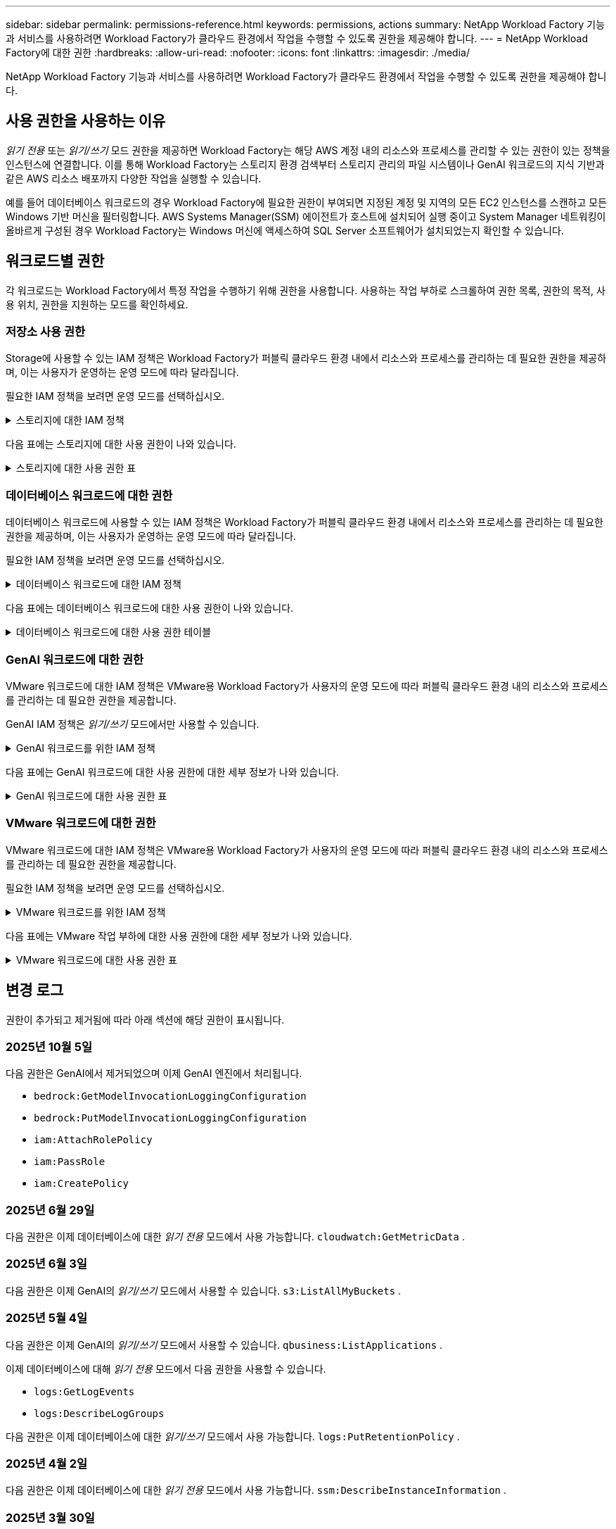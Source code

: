 ---
sidebar: sidebar 
permalink: permissions-reference.html 
keywords: permissions, actions 
summary: NetApp Workload Factory 기능과 서비스를 사용하려면 Workload Factory가 클라우드 환경에서 작업을 수행할 수 있도록 권한을 제공해야 합니다. 
---
= NetApp Workload Factory에 대한 권한
:hardbreaks:
:allow-uri-read: 
:nofooter: 
:icons: font
:linkattrs: 
:imagesdir: ./media/


[role="lead"]
NetApp Workload Factory 기능과 서비스를 사용하려면 Workload Factory가 클라우드 환경에서 작업을 수행할 수 있도록 권한을 제공해야 합니다.



== 사용 권한을 사용하는 이유

_읽기 전용_ 또는 _읽기/쓰기_ 모드 권한을 제공하면 Workload Factory는 해당 AWS 계정 내의 리소스와 프로세스를 관리할 수 있는 권한이 있는 정책을 인스턴스에 연결합니다.  이를 통해 Workload Factory는 스토리지 환경 검색부터 스토리지 관리의 파일 시스템이나 GenAI 워크로드의 지식 기반과 같은 AWS 리소스 배포까지 다양한 작업을 실행할 수 있습니다.

예를 들어 데이터베이스 워크로드의 경우 Workload Factory에 필요한 권한이 부여되면 지정된 계정 및 지역의 모든 EC2 인스턴스를 스캔하고 모든 Windows 기반 머신을 필터링합니다.  AWS Systems Manager(SSM) 에이전트가 호스트에 설치되어 실행 중이고 System Manager 네트워킹이 올바르게 구성된 경우 Workload Factory는 Windows 머신에 액세스하여 SQL Server 소프트웨어가 설치되었는지 확인할 수 있습니다.



== 워크로드별 권한

각 워크로드는 Workload Factory에서 특정 작업을 수행하기 위해 권한을 사용합니다.  사용하는 작업 부하로 스크롤하여 권한 목록, 권한의 목적, 사용 위치, 권한을 지원하는 모드를 확인하세요.



=== 저장소 사용 권한

Storage에 사용할 수 있는 IAM 정책은 Workload Factory가 퍼블릭 클라우드 환경 내에서 리소스와 프로세스를 관리하는 데 필요한 권한을 제공하며, 이는 사용자가 운영하는 운영 모드에 따라 달라집니다.

필요한 IAM 정책을 보려면 운영 모드를 선택하십시오.

.스토리지에 대한 IAM 정책
[%collapsible]
====
[role="tabbed-block"]
=====
.읽기 전용 모드입니다
--
[source, json]
----
{
  "Version": "2012-10-17",
  "Statement": [
    {
      "Effect": "Allow",
      "Action": [
        "fsx:Describe*",
        "fsx:ListTagsForResource",
        "ec2:Describe*",
        "kms:Describe*",
        "elasticfilesystem:Describe*",
        "kms:List*",
        "cloudwatch:GetMetricData",
        "cloudwatch:GetMetricStatistics"
      ],
      "Resource": "*"
    },
    {
      "Effect": "Allow",
      "Action": [
        "iam:SimulatePrincipalPolicy"
      ],
      "Resource": "*"
    }
  ]
}
----
--
.읽기/쓰기 모드입니다
--
[source, json]
----
{
  "Version": "2012-10-17",
  "Statement": [
    {
      "Effect": "Allow",
      "Action": [
        "fsx:*",
        "ec2:Describe*",
        "ec2:CreateTags",
        "ec2:CreateSecurityGroup",
        "iam:CreateServiceLinkedRole",
        "kms:Describe*",
        "elasticfilesystem:Describe*",
        "kms:List*",
        "kms:CreateGrant",
        "cloudwatch:PutMetricData",
        "cloudwatch:GetMetricData",
        "iam:SimulatePrincipalPolicy",
        "cloudwatch:GetMetricStatistics"
      ],
      "Resource": "*"
    },
    {
      "Effect": "Allow",
      "Action": [
        "ec2:AuthorizeSecurityGroupEgress",
        "ec2:AuthorizeSecurityGroupIngress",
        "ec2:RevokeSecurityGroupEgress",
        "ec2:RevokeSecurityGroupIngress",
        "ec2:DeleteSecurityGroup"
      ],
      "Resource": "*",
      "Condition": {
        "StringLike": {
          "ec2:ResourceTag/AppCreator": "NetappFSxWF"
        }
      }
    }
  ]
}
----
--
=====
====
다음 표에는 스토리지에 대한 사용 권한이 나와 있습니다.

.스토리지에 대한 사용 권한 표
[%collapsible]
====
[cols="2, 2, 1, 1"]
|===
| 목적 | 조치 | 사용된 위치 | 모드를 선택합니다 


| FSx for ONTAP 파일 시스템을 생성합니다 | FSx:CreateFileSystem* | 구축 | 읽기/쓰기 


| FSx for ONTAP 파일 시스템에 대한 보안 그룹을 생성합니다 | EC2:CreateSecurityGroup입니다 | 구축 | 읽기/쓰기 


| FSx for ONTAP 파일 시스템의 보안 그룹에 태그를 추가합니다 | EC2: CreateTags(태그 생성) | 구축 | 읽기/쓰기 


.2+| FSx for ONTAP 파일 시스템에 대한 보안 그룹 송신 및 수신 권한을 부여합니다 | EC2: AuthorizeSecurityGroupEgress 를 참조하십시오 | 구축 | 읽기/쓰기 


| EC2: AuthorizeSecurityGroupIngress 를 참조하십시오 | 구축 | 읽기/쓰기 


| 허가된 역할은 FSx for ONTAP과 다른 AWS 서비스 간에 통신을 제공합니다 | IAM: CreateServiceLinkedRole | 구축 | 읽기/쓰기 


.7+| FSx for ONTAP 파일 시스템 배포 양식을 작성하는 방법에 대해 자세히 알아보십시오 | EC2: 설명  a| 
* 구축
* 비용 절감 효과를

 a| 
* 읽기 전용
* 읽기/쓰기




| EC2: DescribeSubnet  a| 
* 구축
* 비용 절감 효과를

 a| 
* 읽기 전용
* 읽기/쓰기




| EC2: 설명  a| 
* 구축
* 비용 절감 효과를

 a| 
* 읽기 전용
* 읽기/쓰기




| EC2: DescribeSecurityGroups  a| 
* 구축
* 비용 절감 효과를

 a| 
* 읽기 전용
* 읽기/쓰기




| EC2: 설명표  a| 
* 구축
* 비용 절감 효과를

 a| 
* 읽기 전용
* 읽기/쓰기




| EC2: DescribeNetworkInterfaces를 참조하십시오  a| 
* 구축
* 비용 절감 효과를

 a| 
* 읽기 전용
* 읽기/쓰기




| EC2: VolumeStatus를 설명합니다  a| 
* 구축
* 비용 절감 효과를

 a| 
* 읽기 전용
* 읽기/쓰기




.3+| KMS 키 세부 정보를 얻고 FSx for ONTAP 암호화를 사용합니다 | KMS: CreateGrant | 구축 | 읽기/쓰기 


| KMS: 설명 * | 구축  a| 
* 읽기 전용
* 읽기/쓰기




| KMS: 목록 * | 구축  a| 
* 읽기 전용
* 읽기/쓰기




| EC2 인스턴스의 볼륨 세부 정보를 가져옵니다 | EC2: 설명 볼륨을 참조하십시오  a| 
* 인벤토리
* 비용 절감 효과를

 a| 
* 읽기 전용
* 읽기/쓰기




| EC2 인스턴스에 대한 세부 정보를 가져옵니다 | EC2: DescribeInstances(지시 인스턴스) | 비용 절감 효과를  a| 
* 읽기 전용
* 읽기/쓰기




| 비용 절감 계산기에 Elastic File System에 대해 설명하십시오 | Elasticfilesystem: 설명* | 비용 절감 효과를 | 읽기 전용 


| FSx for ONTAP 리소스의 태그를 나열합니다 | FSX:ListTagsForResource.를 참조하십시오 | 인벤토리  a| 
* 읽기 전용
* 읽기/쓰기




.2+| FSx for ONTAP 파일 시스템에 대한 보안 그룹 송신 및 수신을 관리합니다 | EC2: RevokeSecurityGroupIngress 를 참조하십시오 | 관리 운영 | 읽기/쓰기 


| EC2: DeleteSecurityGroup | 관리 운영 | 읽기/쓰기 


.16+| FSx for ONTAP 파일 시스템 리소스를 생성, 확인, 관리합니다 | FSx:CreateVolume * | 관리 운영 | 읽기/쓰기 


| FSX:TagResource * | 관리 운영 | 읽기/쓰기 


| FSx:CreateStorageVirtualMachine * | 관리 운영 | 읽기/쓰기 


| FSX:DeleteFileSystem * 을 참조하십시오 | 관리 운영 | 읽기/쓰기 


| FSx:DeleteStorageVirtualMachine * | 관리 운영 | 읽기/쓰기 


| FSx:파일 시스템 설명 * | 인벤토리  a| 
* 읽기 전용
* 읽기/쓰기




| FSX:DescripbeStorageVirtualMachines * | 인벤토리  a| 
* 읽기 전용
* 읽기/쓰기




| FSX:UpdateFileSystem* | 관리 운영 | 읽기/쓰기 


| FSX:UpdateStorageVirtualMachine* | 관리 운영 | 읽기/쓰기 


| FSx:볼륨 설명 * | 인벤토리  a| 
* 읽기 전용
* 읽기/쓰기




| FSX:UpdateVolume * | 관리 운영 | 읽기/쓰기 


| FSx:DeleteVolume * 을 참조하십시오 | 관리 운영 | 읽기/쓰기 


| FSX:UntagResource * | 관리 운영 | 읽기/쓰기 


| FSX:백업 설명 * | 관리 운영  a| 
* 읽기 전용
* 읽기/쓰기




| FSx:CreateBackup * | 관리 운영 | 읽기/쓰기 


| FSX:CreateVolumeFromBackup* | 관리 운영 | 읽기/쓰기 


| CloudWatch 메트릭 보고 | CloudWatch: PutMetricData를 참조하십시오 | 관리 운영 | 읽기/쓰기 


.2+| 파일 시스템 및 볼륨 메트릭을 가져옵니다 | CloudWatch: GetMetricData | 관리 운영  a| 
* 읽기 전용
* 읽기/쓰기




| CloudWatch: GetMetricStatistics | 관리 운영  a| 
* 읽기 전용
* 읽기/쓰기


|===
====


=== 데이터베이스 워크로드에 대한 권한

데이터베이스 워크로드에 사용할 수 있는 IAM 정책은 Workload Factory가 퍼블릭 클라우드 환경 내에서 리소스와 프로세스를 관리하는 데 필요한 권한을 제공하며, 이는 사용자가 운영하는 운영 모드에 따라 달라집니다.

필요한 IAM 정책을 보려면 운영 모드를 선택하십시오.

.데이터베이스 워크로드에 대한 IAM 정책
[%collapsible]
====
[role="tabbed-block"]
=====
.읽기 전용 모드입니다
--
[source, json]
----
{
  "Version": "2012-10-17",
  "Statement": [
    {
      "Sid": "CommonGroup",
      "Effect": "Allow",
      "Action": [
        "cloudwatch:GetMetricStatistics",
        "cloudwatch:GetMetricData",
        "sns:ListTopics",
        "ec2:DescribeInstances",
        "ec2:DescribeVpcs",
        "ec2:DescribeSubnets",
        "ec2:DescribeSecurityGroups",
        "ec2:DescribeImages",
        "ec2:DescribeRegions",
        "ec2:DescribeRouteTables",
        "ec2:DescribeKeyPairs",
        "ec2:DescribeNetworkInterfaces",
        "ec2:DescribeInstanceTypes",
        "ec2:DescribeVpcEndpoints",
        "ec2:DescribeInstanceTypeOfferings",
        "ec2:DescribeSnapshots",
        "ec2:DescribeVolumes",
        "ec2:DescribeAddresses",
        "kms:ListAliases",
        "kms:ListKeys",
        "kms:DescribeKey",
        "cloudformation:ListStacks",
        "cloudformation:DescribeAccountLimits",
        "ds:DescribeDirectories",
        "fsx:DescribeVolumes",
        "fsx:DescribeBackups",
        "fsx:DescribeStorageVirtualMachines",
        "fsx:DescribeFileSystems",
        "servicequotas:ListServiceQuotas",
        "ssm:GetParametersByPath",
        "ssm:GetCommandInvocation",
        "ssm:SendCommand",
        "ssm:GetConnectionStatus",
        "ssm:DescribePatchBaselines",
        "ssm:DescribeInstancePatchStates",
        "ssm:ListCommands",
        "ssm:DescribeInstanceInformation",
        "fsx:ListTagsForResource"
        "logs:DescribeLogGroups"
      ],
      "Resource": [
        "*"
      ]
    },
    {
      "Sid": "SSMParameterStore",
      "Effect": "Allow",
      "Action": [
        "ssm:GetParameter",
        "ssm:GetParameters",
        "ssm:PutParameter",
        "ssm:DeleteParameters"
      ],
      "Resource": "arn:aws:ssm:*:*:parameter/netapp/wlmdb/*"
    },
    {
      "Sid": "SSMResponseCloudWatch",
      "Effect": "Allow",
      "Action": [
        "logs:GetLogEvents",
        "logs:PutRetentionPolicy"
      ],
      "Resource": "arn:aws:logs:*:*:log-group:netapp/wlmdb/*"
    },
    {
      "Effect": "Allow",
      "Action": [
        "iam:SimulatePrincipalPolicy"
      ],
      "Resource": "*"
    }
  ]
}
----
--
.읽기/쓰기 모드입니다
--
[source, json]
----
{
  "Version": "2012-10-17",
  "Statement": [
    {
      "Sid": "EC2TagGroup",
      "Effect": "Allow",
      "Action": [
        "ec2:AllocateAddress",
        "ec2:AllocateHosts",
        "ec2:AssignPrivateIpAddresses",
        "ec2:AssociateAddress",
        "ec2:AssociateRouteTable",
        "ec2:AssociateSubnetCidrBlock",
        "ec2:AssociateVpcCidrBlock",
        "ec2:AttachInternetGateway",
        "ec2:AttachNetworkInterface",
        "ec2:AttachVolume",
        "ec2:AuthorizeSecurityGroupEgress",
        "ec2:AuthorizeSecurityGroupIngress",
        "ec2:CreateVolume",
        "ec2:DeleteNetworkInterface",
        "ec2:DeleteSecurityGroup",
        "ec2:DeleteTags",
        "ec2:DeleteVolume",
        "ec2:DetachNetworkInterface",
        "ec2:DetachVolume",
        "ec2:DisassociateAddress",
        "ec2:DisassociateIamInstanceProfile",
        "ec2:DisassociateRouteTable",
        "ec2:DisassociateSubnetCidrBlock",
        "ec2:DisassociateVpcCidrBlock",
        "ec2:ModifyInstanceAttribute",
        "ec2:ModifyInstancePlacement",
        "ec2:ModifyNetworkInterfaceAttribute",
        "ec2:ModifySubnetAttribute",
        "ec2:ModifyVolume",
        "ec2:ModifyVolumeAttribute",
        "ec2:ReleaseAddress",
        "ec2:ReplaceRoute",
        "ec2:ReplaceRouteTableAssociation",
        "ec2:RevokeSecurityGroupEgress",
        "ec2:RevokeSecurityGroupIngress",
        "ec2:StartInstances",
        "ec2:StopInstances"
      ],
      "Resource": "*",
      "Condition": {
        "StringLike": {
          "ec2:ResourceTag/aws:cloudformation:stack-name": "WLMDB*"
        }
      }
    },
    {
      "Sid": "FSxNGroup",
      "Effect": "Allow",
      "Action": [
        "fsx:TagResource"
      ],
      "Resource": "*",
      "Condition": {
        "StringLike": {
          "aws:ResourceTag/aws:cloudformation:stack-name": "WLMDB*"
        }
      }
    },
    {
      "Sid": "CommonGroup",
      "Effect": "Allow",
      "Action": [
        "cloudformation:CreateStack",
        "cloudformation:DescribeStackEvents",
        "cloudformation:DescribeStacks",
        "cloudformation:ListStacks",
        "cloudformation:ValidateTemplate",
        "cloudformation:DescribeAccountLimits",
        "cloudwatch:GetMetricStatistics",
        "cloudwatch:GetMetricData",
        "ds:DescribeDirectories",
        "ec2:CreateLaunchTemplate",
        "ec2:CreateLaunchTemplateVersion",
        "ec2:CreateNetworkInterface",
        "ec2:CreateSecurityGroup",
        "ec2:CreateTags",
        "ec2:CreateVpcEndpoint",
        "ec2:DescribeInstances",
        "ec2:DescribeVolumes",
        "ec2:DescribeSecurityGroups",
        "ec2:DescribeImages",
        "ec2:DescribeKeyPairs",
        "ec2:DescribeVpcs",
        "ec2:DescribeSubnets",
        "ec2:DescribeTags",
        "ec2:DescribeAddresses",
        "ec2:DescribeNetworkInterfaces",
        "ec2:DescribeRegions",
        "ec2:DescribeRouteTables",
        "ec2:DescribeInstanceTypes",
        "ec2:DescribeVpcEndpoints",
        "ec2:DescribeInstanceTypeOfferings",
        "ec2:DescribeSnapshots",
        "ec2:DescribeLaunchTemplates",
        "ec2:RunInstances",
        "ec2:ModifyVpcAttribute",
        "fsx:CreateFileSystem",
        "fsx:UpdateFileSystem",
        "fsx:CreateStorageVirtualMachine",
        "fsx:CreateVolume",
        "fsx:UpdateVolume",
        "fsx:DescribeFileSystems",
        "fsx:DescribeStorageVirtualMachines",
        "fsx:DescribeVolumes",
        "fsx:DescribeFileSystemAliases",
        "fsx:DescribeBackups",
        "fsx:ListTagsForResource",
        "kms:CreateGrant",
        "kms:DescribeKey",
        "kms:DescribeCustomKeyStores",
        "kms:ListAliases",
        "kms:ListKeys",
        "kms:GenerateDataKey",
        "kms:Decrypt",
        "logs:CreateLogGroup",
        "logs:CreateLogStream",
        "logs:DescribeLogGroups",
        "logs:DescribeLogStreams",
        "logs:GetLogEvents",
        "logs:GetLogGroupFields",
        "logs:GetLogRecord",
        "logs:ListLogDeliveries",
        "logs:PutLogEvents",
        "logs:TagResource",
        "logs:PutRetentionPolicy",
        "servicequotas:ListServiceQuotas",
        "sns:ListTopics",
        "sns:Publish",
        "ssm:DescribeInstanceInformation",
        "ssm:DescribeInstancePatchStates",
        "ssm:DescribePatchBaselines",
        "ssm:GetParametersByPath",
        "ssm:GetCommandInvocation",
        "ssm:GetConnectionStatus",
        "ssm:ListCommands",
        "ssm:PutComplianceItems",
        "ssm:PutConfigurePackageResult",
        "ssm:PutInventory",
        "ssm:SendCommand",
        "ssm:UpdateAssociationStatus",
        "ssm:UpdateInstanceAssociationStatus",
        "ssm:UpdateInstanceInformation",
        "ssmmessages:CreateControlChannel",
        "ssmmessages:CreateDataChannel",
        "ssmmessages:OpenControlChannel",
        "ssmmessages:OpenDataChannel",
        "compute-optimizer:GetEnrollmentStatus",
        "compute-optimizer:PutRecommendationPreferences",
        "compute-optimizer:GetEffectiveRecommendationPreferences",
        "compute-optimizer:GetEC2InstanceRecommendations",
        "autoscaling:DescribeAutoScalingGroups",
        "autoscaling:DescribeAutoScalingInstances",
        "bedrock:GetFoundationModelAvailability",
        "bedrock:ListInferenceProfiles",
        "iam:GetPolicy",
        "iam:GetPolicyVersion",
        "iam:GetRole",
        "iam:GetRolePolicy",
        "iam:GetUser"
      ],
      "Resource": "*"
    },
    {
      "Sid": "ArnGroup",
      "Effect": "Allow",
      "Action": [
        "cloudformation:SignalResource"
      ],
      "Resource": [
        "arn:aws:cloudformation:*:*:stack/WLMDB*",
        "arn:aws:logs:*:*:log-group:WLMDB*"
      ]
    },
    {
      "Sid": "IAMGroup1",
      "Effect": "Allow",
      "Action": [
        "iam:AddRoleToInstanceProfile",
        "iam:CreateInstanceProfile",
        "iam:DeleteInstanceProfile",
        "iam:PutRolePolicy",
        "iam:RemoveRoleFromInstanceProfile"
      ],
      "Resource": [
        "arn:aws:iam::*:instance-profile/*",
        "arn:aws:iam::*:role/WLMDB*"
      ]
    },
    {
      "Sid": "IAMGroup2",
      "Effect": "Allow",
      "Action": "iam:CreateServiceLinkedRole",
      "Resource": [
        "arn:aws:iam::*:instance-profile/*",
        "arn:aws:iam::*:role/WLMDB*"
      ],
      "Condition": {
        "StringLike": {
          "iam:AWSServiceName": "ec2.amazonaws.com"
        }
      }
    },
    {
      "Sid": "IAMGroup3",
      "Effect": "Allow",
      "Action": "iam:PassRole",
      "Resource": [
        "arn:aws:iam::*:instance-profile/*",
        "arn:aws:iam::*:role/WLMDB*"
      ],
      "Condition": {
        "StringEquals": {
          "iam:PassedToService": "ec2.amazonaws.com"
        }
      }
    },
    {
      "Sid": "IAMGroup4",
      "Effect": "Allow",
      "Action": "iam:CreateRole",
      "Resource": "arn:aws:iam::*:role/WLMDB*"
    },
    {
      "Sid": "SSMParameterStore",
      "Effect": "Allow",
      "Action": [
        "ssm:GetParameter",
        "ssm:GetParameters",
        "ssm:PutParameter",
        "ssm:DeleteParameters"
      ],
      "Resource": "arn:aws:ssm:*:*:parameter/netapp/wlmdb/*"
    },
    {
      "Effect": "Allow",
      "Action": [
        "iam:SimulatePrincipalPolicy"
      ],
      "Resource": "*"
    }
  ]
}
----
--
=====
====
다음 표에는 데이터베이스 워크로드에 대한 사용 권한이 나와 있습니다.

.데이터베이스 워크로드에 대한 사용 권한 테이블
[%collapsible]
====
[cols="2, 2, 1, 1"]
|===
| 목적 | 조치 | 사용된 위치 | 모드를 선택합니다 


| FSx for ONTAP, EBS 및 FSx for Windows File Server에 대한 메트릭 통계를 얻고 컴퓨팅 최적화 권장 사항을 확인하세요. | CloudWatch: GetMetricStatistics  a| 
* 인벤토리
* 비용 절감 효과를

 a| 
* 읽기 전용
* 읽기/쓰기




| 등록된 SQL 노드에서 Amazon CloudWatch에 저장된 성능 지표를 수집합니다. 데이터는 등록된 SQL 인스턴스의 인스턴스 관리 화면에서 성능 추세 차트로 생성됩니다. | CloudWatch: GetMetricData | 인벤토리 | 읽기 전용 


| 이벤트의 트리거를 나열하고 설정합니다 | SNS: ListTopics 를 참조하십시오 | 구축  a| 
* 읽기 전용
* 읽기/쓰기




.4+| EC2 인스턴스에 대한 세부 정보를 가져옵니다 | EC2: DescribeInstances(지시 인스턴스)  a| 
* 인벤토리
* 비용 절감 효과를

 a| 
* 읽기 전용
* 읽기/쓰기




| EC2: 설명 | 구축  a| 
* 읽기 전용
* 읽기/쓰기




| EC2: DescribeNetworkInterfaces를 참조하십시오 | 구축  a| 
* 읽기 전용
* 읽기/쓰기




| EC2:DescripbeInstanceTypes를 참조하십시오  a| 
* 구축
* 비용 절감 효과를

 a| 
* 읽기 전용
* 읽기/쓰기




.6+| FSx for ONTAP 배포 양식을 작성하는 방법에 대해 자세히 알아보십시오 | EC2: 설명  a| 
* 구축
* 인벤토리

 a| 
* 읽기 전용
* 읽기/쓰기




| EC2: DescribeSubnet  a| 
* 구축
* 인벤토리

 a| 
* 읽기 전용
* 읽기/쓰기




| EC2: DescribeSecurityGroups | 구축  a| 
* 읽기 전용
* 읽기/쓰기




| EC2: DescribeImages(설명 영상) | 구축  a| 
* 읽기 전용
* 읽기/쓰기




| EC2: 설명 | 구축  a| 
* 읽기 전용
* 읽기/쓰기




| EC2: 설명표  a| 
* 구축
* 인벤토리

 a| 
* 읽기 전용
* 읽기/쓰기




| 기존 VPC 엔드포인트를 가져와 구축 전에 새 엔드포인트를 생성해야 하는지 여부를 결정합니다 | EC2: DescribeVpcEndpoints  a| 
* 구축
* 인벤토리

 a| 
* 읽기 전용
* 읽기/쓰기




| EC2 인스턴스의 공용 네트워크 연결과 상관없이 필요한 서비스에 VPC 엔드포인트가 없으면 생성합니다 | EC2: CreateVpcEndpoint입니다 | 구축 | 읽기/쓰기 


| 유효성 검사 노드(t2.micro/t3.micro)에 대해 지역에서 사용할 수 있는 인스턴스 유형 가져오기 | EC2: InstanceTypeOfferings를 설명합니다 | 구축  a| 
* 읽기 전용
* 읽기/쓰기




| 가격 책정 및 절감 효과를 위해 연결된 각 EBS 볼륨의 스냅샷 세부 정보를 확인합니다 | EC2: 설명 | 비용 절감 효과를  a| 
* 읽기 전용
* 읽기/쓰기




| 가격 책정 및 절감 예상 비용을 위해 연결된 각 EBS 볼륨의 세부 정보를 봅니다 | EC2: 설명 볼륨을 참조하십시오  a| 
* 인벤토리
* 비용 절감 효과를

 a| 
* 읽기 전용
* 읽기/쓰기




.3+| FSx for ONTAP 파일 시스템 암호화에 대한 KMS 키 세부 정보를 확인하십시오 | KMS: ListAliases | 구축  a| 
* 읽기 전용
* 읽기/쓰기




| KMS: ListKeys | 구축  a| 
* 읽기 전용
* 읽기/쓰기




| KMS: 설명키 | 구축  a| 
* 읽기 전용
* 읽기/쓰기




| 환경에서 실행 중인 CloudFormation 스택 목록을 확인하여 할당량 제한을 확인합니다 | CloudFormation: ListStacks | 구축  a| 
* 읽기 전용
* 읽기/쓰기




| 배포를 트리거하기 전에 리소스에 대한 계정 제한을 확인하십시오 | CloudFormation: DescripbeAccountLimits 를 참조하십시오 | 구축  a| 
* 읽기 전용
* 읽기/쓰기




| 해당 지역에서 AWS에서 관리하는 Active Directory 목록을 가져옵니다 | DS:설명 디렉토리 | 구축  a| 
* 읽기 전용
* 읽기/쓰기




.5+| 볼륨, 백업, SVM, AZ의 파일 시스템, FSx for ONTAP 파일 시스템용 태그의 목록과 세부 정보를 확인할 수 있습니다 | FSx:볼륨 설명  a| 
* 인벤토리
* 비용 절감 살펴보기

 a| 
* 읽기 전용
* 읽기/쓰기




| FSX:백업 설명  a| 
* 인벤토리
* 비용 절감 살펴보기

 a| 
* 읽기 전용
* 읽기/쓰기




| FSX:DescripbeStorageVirtualMachines를 참조하십시오  a| 
* 구축
* 운영 관리
* 인벤토리

 a| 
* 읽기 전용
* 읽기/쓰기




| FSx:파일 시스템 설명  a| 
* 구축
* 운영 관리
* 인벤토리
* 비용 절감 효과를

 a| 
* 읽기 전용
* 읽기/쓰기




| FSX:ListTagsForResource.를 참조하십시오 | 운영 관리  a| 
* 읽기 전용
* 읽기/쓰기




| CloudFormation 및 VPC에 대한 서비스 할당량 제한을 받습니다 | servicequotas:ListServiceQuotas 입니다 | 구축  a| 
* 읽기 전용
* 읽기/쓰기




| SSM 기반 쿼리를 사용하여 ONTAP용 FSx 지원 지역의 업데이트된 목록을 확인하십시오 | SSM:GetParametersByPath 입니다 | 구축  a| 
* 읽기 전용
* 읽기/쓰기




| 구축 후 작업 관리 명령을 전송한 후 SSM 응답을 폴링합니다 | SSM: GetCommandInvocation 을 참조하십시오  a| 
* 운영 관리
* 인벤토리
* 비용 절감 효과를
* 최적화

 a| 
* 읽기 전용
* 읽기/쓰기




| SSM을 통해 EC2 인스턴스로 명령을 전송합니다 | SSM: SendCommand 를 참조하십시오  a| 
* 운영 관리
* 인벤토리
* 비용 절감 효과를
* 최적화

 a| 
* 읽기 전용
* 읽기/쓰기




| 배포 후 인스턴스의 SSM 연결 상태를 가져옵니다 | SSM: GetConnectionStatus 를 참조하십시오  a| 
* 운영 관리
* 인벤토리
* 최적화

 a| 
* 읽기 전용
* 읽기/쓰기




| 관리되는 EC2 인스턴스 그룹(SQL 노드)에 대한 SSM 연결 상태 가져오기 | SSM: DescripbeInstanceInformation을 참조하십시오 | 인벤토리 | 읽기 


| 운영 체제 패치 평가에 사용할 수 있는 패치 기준 목록을 가져옵니다 | SSM: PatchBaseline 설명 | 최적화  a| 
* 읽기 전용
* 읽기/쓰기




| 운영 체제 패치 평가를 위해 Windows EC2 인스턴스의 패치 상태를 가져옵니다 | SSM: InstancePatchStates 설명 | 최적화  a| 
* 읽기 전용
* 읽기/쓰기




| 운영 체제 패치 관리를 위해 EC2 인스턴스에서 AWS Patch Manager가 실행한 명령을 나열합니다 | SSM: ListCommands 를 참조하십시오 | 최적화  a| 
* 읽기 전용
* 읽기/쓰기




| 계정이 AWS Compute Optimizer에 등록되었는지 확인합니다 | 계산 최적화 프로그램: GetEnrollmentStatus  a| 
* 비용 절감 효과를
* 최적화

| 읽기/쓰기 


| AWS Compute Optimizer에서 기존 권장 사항 기본 설정을 업데이트하여 SQL Server 워크로드에 대한 제안을 조정합니다 | 컴퓨팅 최적화 프로그램: 권장 사항 권장 사항 기본 설정  a| 
* 비용 절감 효과를
* 최적화

| 읽기/쓰기 


| AWS Compute Optimizer에서 특정 리소스에 적용되는 권장 사항 기본 설정을 확인합니다 | Compute-Optimizer: GetEffective권장 사항 기본 설정  a| 
* 비용 절감 효과를
* 최적화

| 읽기/쓰기 


| AWS Compute Optimizer가 Amazon EC2(Amazon Elastic Compute Cloud) 인스턴스에 대해 생성하는 권장 사항을 가져옵니다 | 컴퓨팅 최적화: GetEC2InstanceRecommendations 를 참조하십시오  a| 
* 비용 절감 효과를
* 최적화

| 읽기/쓰기 


.2+| 자동 크기 조정 그룹에 대한 인스턴스 연결을 확인합니다 | 자동 크기 조정: AutoScalingGroup 설명  a| 
* 비용 절감 효과를
* 최적화

| 읽기/쓰기 


| 자동 크기 조정:자동 크기 조정 설명  a| 
* 비용 절감 효과를
* 최적화

| 읽기/쓰기 


.4+| 배포 또는 AWS 계정에서 관리되는 AD, FSx for ONTAP 및 SQL 사용자 자격 증명에 대한 SSM 매개 변수를 가져오고 나열하고 생성하고 삭제합니다 | SSM: GetParameter(GetParameter  a| 
* 구축
* 운영 관리

 a| 
* 읽기 전용
* 읽기/쓰기




| SSM: GetParameters(GetParameters | 운영 관리  a| 
* 읽기 전용
* 읽기/쓰기




| SSM: PutParameter 1  a| 
* 구축
* 운영 관리

 a| 
* 읽기 전용
* 읽기/쓰기




| SSM: 매개 변수 삭제 | 운영 관리  a| 
* 읽기 전용
* 읽기/쓰기




.9+| 네트워크 리소스를 SQL 노드 및 유효성 검사 노드에 연결하고 SQL 노드에 보조 IP를 추가합니다 | EC2: AllocateAddress(주소 1) | 구축 | 읽기/쓰기 


| EC2: AllocateHosts(호스트 1) | 구축 | 읽기/쓰기 


| 2:1:1:1(주소 지정) | 구축 | 읽기/쓰기 


| EC2: 연관 주소 1 | 구축 | 읽기/쓰기 


| 2:1(2) | 구축 | 읽기/쓰기 


| EC2: AssociateSubnetCidrBlock(연결 | 구축 | 읽기/쓰기 


| 2:1:1:1:1:1:1:1:1:1:1:1:1:1:1:1 | 구축 | 읽기/쓰기 


| (영어): AttachInternetGateway (영어 | 구축 | 읽기/쓰기 


| (영어) - 어탯치먼트 네트워크 인터페이스 (영어 | 구축 | 읽기/쓰기 


| 구축을 위해 필요한 EBS 볼륨을 SQL 노드에 연결 | EC2: AttachVolume | 구축 | 읽기/쓰기 


.2+| 보안 그룹을 연결하고 프로비저닝된 노드에 대한 규칙을 수정합니다 | EC2: AuthorizeSecurityGroupEgress 를 참조하십시오 | 구축 | 읽기/쓰기 


| EC2: AuthorizeSecurityGroupIngress 를 참조하십시오 | 구축 | 읽기/쓰기 


| 구축을 위해 SQL 노드에 필요한 EBS 볼륨을 생성합니다 | EC2: CreateVolume | 구축 | 읽기/쓰기 


.11+| t2.micro 유형으로 생성된 임시 유효성 검사 노드를 제거하고 실패한 EC2 SQL 노드의 롤백 또는 재시도를 위해 제거합니다 | EC2: DeleteNetworkInterface | 구축 | 읽기/쓰기 


| EC2: DeleteSecurityGroup | 구축 | 읽기/쓰기 


| EC2: 삭제 태그 | 구축 | 읽기/쓰기 


| EC2: DeleteVolume(삭제 볼륨) | 구축 | 읽기/쓰기 


| EC2: 분리 네트워크 인터페이스 | 구축 | 읽기/쓰기 


| EC2: DetachVolume(분리 볼륨) | 구축 | 읽기/쓰기 


| EC2: 연결 해제 주소 | 구축 | 읽기/쓰기 


| EC2: DiscassociateIamInstanceProfile 을 참조하십시오 | 구축 | 읽기/쓰기 


| EC2: 연결 해제 라우팅 테이블 | 구축 | 읽기/쓰기 


| EC2: 연결 해제 SubnetCidrBlock | 구축 | 읽기/쓰기 


| EC2: 연결 해제 VpcCidrBlock | 구축 | 읽기/쓰기 


.7+| 생성된 SQL 인스턴스의 특성을 수정합니다. WLMDB로 시작하는 이름에만 적용됩니다. | EC2: ModifyInstanceAttribute | 구축 | 읽기/쓰기 


| EC2:ModifyInstancePlacement | 구축 | 읽기/쓰기 


| EC2: ModifyNetworkInterfaceAttribute 입니다 | 구축 | 읽기/쓰기 


| EC2: ModifySubnetAttribute 를 사용합니다 | 구축 | 읽기/쓰기 


| EC2: ModifyVolume(수정 볼륨) | 구축 | 읽기/쓰기 


| EC2: ModifyVolumeAttribute | 구축 | 읽기/쓰기 


| EC2:ModifyVpcAttribute 를 사용합니다 | 구축 | 읽기/쓰기 


.5+| 유효성 검사 인스턴스의 연결을 끊고 제거합니다 | EC2: ReleaseAddress(릴리스 주소) | 구축 | 읽기/쓰기 


| EC2: ReplaceRoute | 구축 | 읽기/쓰기 


| EC2: ReplaceRouteTableAssociation 을 참조하십시오 | 구축 | 읽기/쓰기 


| EC2: RevokeSecurityGroupEgress | 구축 | 읽기/쓰기 


| EC2: RevokeSecurityGroupIngress 를 참조하십시오 | 구축 | 읽기/쓰기 


| 배포된 인스턴스를 시작합니다 | EC2: StartInstances(시작 인스턴스) | 구축 | 읽기/쓰기 


| 배포된 인스턴스를 중지합니다 | EC2: StopInstances(중지 인스턴스) | 구축 | 읽기/쓰기 


| WLMDB에서 생성한 Amazon FSx for NetApp ONTAP 리소스에 대한 사용자 지정 값에 태그를 지정하여 리소스 관리 중에 청구 세부 정보를 가져옵니다 | 자유무역협정(FSX)  a| 
* 구축
* 운영 관리

| 읽기/쓰기 


.5+| 배포할 CloudFormation 템플릿을 만들고 유효성을 검사합니다 | CloudFormation:CreateStack | 구축 | 읽기/쓰기 


| CloudFormation: DescribeStackEvents | 구축 | 읽기/쓰기 


| CloudFormation: DescribeStacks | 구축 | 읽기/쓰기 


| CloudFormation: ListStacks | 구축 | 읽기/쓰기 


| CloudFormation:ValidateTemplate 을 참조하십시오 | 구축 | 읽기/쓰기 


| 지역에서 사용 가능한 디렉토리를 가져옵니다 | DS:설명 디렉토리 | 구축 | 읽기/쓰기 


.2+| 프로비저닝된 EC2 인스턴스에 연결된 보안 그룹에 대한 규칙을 추가합니다 | EC2: AuthorizeSecurityGroupEgress 를 참조하십시오 | 구축 | 읽기/쓰기 


| EC2: AuthorizeSecurityGroupIngress 를 참조하십시오 | 구축 | 읽기/쓰기 


.2+| 재시도 및 롤백을 위해 중첩된 스택 템플릿을 생성합니다 | EC2:CreateLaunchTemplate | 구축 | 읽기/쓰기 


| EC2: CreateLaunchTemplateVersion | 구축 | 읽기/쓰기 


.3+| 생성된 인스턴스에서 태그 및 네트워크 보안을 관리합니다 | EC2: CreateNetworkInterface입니다 | 구축 | 읽기/쓰기 


| EC2:CreateSecurityGroup입니다 | 구축 | 읽기/쓰기 


| EC2: CreateTags(태그 생성) | 구축 | 읽기/쓰기 


| 유효성 검사 노드를 위해 임시로 만든 보안 그룹을 삭제합니다 | EC2: DeleteSecurityGroup | 구축 | 읽기/쓰기 


.2+| 프로비저닝을 위한 인스턴스 세부 정보를 가져옵니다 | ec2:주소 설명  a| 
구축
| 읽기/쓰기 


| ec2:DescribeLaunchTemplates  a| 
구축
| 읽기/쓰기 


| 생성된 인스턴스를 시작합니다 | EC2: 런인스턴스 | 구축 | 읽기/쓰기 


.3+| 프로비저닝에 필요한 FSx for ONTAP 리소스를 생성합니다. 기존 FSx for ONTAP 시스템의 경우 SQL 볼륨을 호스팅하는 새로운 SVM이 생성됩니다. | FSX:CreateFileSystem 을 참조하십시오 | 구축 | 읽기/쓰기 


| FSx:CreateStorageVirtualMachine | 구축 | 읽기/쓰기 


| FSX:CreateVolume 을 참조하십시오  a| 
* 구축
* 운영 관리

| 읽기/쓰기 


.2+| FSx for ONTAP 정보를 확인하십시오 | fsx:파일 시스템 별칭 설명  a| 
구축
| 읽기/쓰기 


| 파일 시스템 여유 공간을 해결하기 위해 FSx for ONTAP 파일 시스템의 크기를 조정합니다 | FSx:UpdateFilesystem입니다 | 최적화 


| 읽기/쓰기 | 로그 및 TempDB 드라이브 크기를 수정하기 위해 볼륨 크기를 조정합니다 | FSX:UpdateVolume을 참조하십시오 | 최적화 


| 읽기/쓰기 .3+| KMS 키 세부 정보를 얻고 FSx for ONTAP 암호화를 사용합니다 | KMS: CreateGrant | 구축 


| 읽기/쓰기 | kms:사용자 정의 키 저장소 설명 | 구축 


| 읽기/쓰기 | KMS : GenerateDataKey | 구축 


| 읽기/쓰기 .8+| EC2 인스턴스에서 실행되는 검증 및 프로비저닝 스크립트를 위한 CloudWatch 로그를 생성합니다 | 로그:CreateLogGroup | 구축 


| 읽기/쓰기 | 로그: CreateLogStream | 구축 


| 읽기/쓰기 | 로그:DescripbeLogStreams  a| 
* 구축
* 평가




| 읽기/쓰기 | 로그:GetLogGroupFields | 구축 


| 읽기/쓰기 | 로그:GetLogRecord | 구축 


| 읽기/쓰기 | 로그:ListLogDeliveries입니다 | 구축 


| 읽기/쓰기 | 로그: PutLogEvents  a| 
* 구축
* 운영 관리




| 읽기/쓰기 | 로그:TagResource | 구축 


| 읽기/쓰기 | SSM 출력 잘림이 발생하면 Workload Factory가 SQL 인스턴스에 대한 Amazon CloudWatch 로그로 전환됩니다. | 로그:GetLogEvents  a| 
* 스토리지 평가(최적화)
* 인벤토리




 a| 
* 읽기 전용
* 읽기/쓰기

| Workload Factory가 현재 로그 그룹을 가져오고 Workload Factory에서 생성한 로그 그룹에 대한 보존이 설정되었는지 확인하도록 허용합니다. | 로그:DescripbeLogGroups  a| 
* 스토리지 평가(최적화)
* 인벤토리




| 읽기 전용 | SSM 명령 출력에 대한 로그 스트림의 불필요한 누적을 방지하기 위해 Workload Factory에서 생성된 로그 그룹에 대해 1일 보존 정책을 설정하도록 Workload Factory에 허용합니다. | 로그: PutRetentionPolicy  a| 
* 스토리지 평가(최적화)
* 인벤토리




 a| 
* 읽기 전용
* 읽기/쓰기

| SQL, 도메인 및 FSx for ONTAP에 대해 제공된 자격 증명에 대한 암호를 사용자 계정에 생성합니다 | servicequotas:ListServiceQuotas 입니다 | 구축 


| 읽기/쓰기 .2+| 고객 SNS 항목을 나열하고 WLMDB 백엔드 SNS 및 고객 SNS에 게시합니다(선택한 경우) | SNS: ListTopics 를 참조하십시오 | 구축 


| 읽기/쓰기 | SNS: 게시 | 구축 


| 읽기/쓰기 .11+| 프로비저닝된 SQL 인스턴스에서 검색 스크립트를 실행하고 FSx for ONTAP 지원 AWS 지역의 최신 목록을 가져오려면 SSM 권한이 필요합니다. | SSM: PutComplianceItems 를 참조하십시오 | 구축 


| 읽기/쓰기 | SSM: PutConfigurePackageResult 를 참조하십시오 | 구축 


| 읽기/쓰기 | SSM: 재고 입고 | 구축 


| 읽기/쓰기 | SSM: SendCommand 를 참조하십시오  a| 
* 구축
* 인벤토리
* 운영 관리




| 읽기/쓰기 | SSM: 업데이트 연결 상태 | 구축 


| 읽기/쓰기 | SSM: UpdateInstanceAssociationStatus 를 참조하십시오 | 구축 


| 읽기/쓰기 | SSM: UpdateInstanceInformation 을 참조하십시오 | 구축 


| 읽기/쓰기 | ssmmessages:CreateControlChannel | 구축 


| 읽기/쓰기 | ssmmessages:CreateDataChannel | 구축 


| 읽기/쓰기 | ssmmessages:OpenControlChannel | 구축 


| 읽기/쓰기 | ssmmessages:오픈데이터채널 | 구축 


| 읽기/쓰기 .4+| FSx for ONTAP, Active Directory 및 SQL 사용자에 대한 자격 증명 저장(SQL 사용자 인증에만 해당) | SSM: GetParameter(GetParameter  a| 
* 구축
* 운영 관리
* 인벤토리




| 읽기/쓰기 | SSM: GetParameters(GetParameters  a| 
* 구축
* 인벤토리




| 읽기/쓰기 | SSM: PutParameter 1  a| 
* 구축
* 운영 관리




| 읽기/쓰기 | SSM: 매개 변수 삭제  a| 
* 구축
* 운영 관리




| 읽기/쓰기 | 성공 또는 실패에 대한 신호 CloudFormation 스택. | 이 부분의 본문은 서명자 입니다 | 구축 


| 읽기/쓰기 | 템플릿으로 생성된 EC2 역할을 EC2의 인스턴스 프로필에 추가하여 EC2의 스크립트가 배포에 필요한 리소스에 액세스할 수 있도록 합니다. | IAM:AddRoleToInstanceProfile 을 참조하십시오 | 구축 


| 읽기/쓰기 | EC2의 인스턴스 프로필을 생성하고 생성된 EC2 역할을 연결합니다. | IAM:CreateInstanceProfile | 구축 


| 읽기/쓰기 | 아래에 나열된 권한이 있는 템플릿을 통해 EC2 역할을 생성합니다 | IAM: CreateRole | 구축 


| 읽기/쓰기 | EC2 서비스에 연결된 역할을 생성합니다 | IAM: CreateServiceLinkedRole (영어 | 구축 


| 읽기/쓰기 | 특히 검증 노드에 대해 구축 중에 생성된 인스턴스 프로필을 삭제합니다 | IAM: DeleteInstanceProfile | 구축 


| 읽기/쓰기 .5+| 역할 및 정책 세부 정보를 확인하여 사용 권한의 공백을 확인하고 배포를 검증합니다 | IAM: GetPolicy 를 참조하십시오 | 구축 


| 읽기/쓰기 | IAM: GetPolicyVersion 을 참조하십시오 | 구축 


| 읽기/쓰기 | IAM:GetRole | 구축 


| 읽기/쓰기 | IAM: GetRolePolicy 를 참조하십시오 | 구축 


| 읽기/쓰기 | IAM: GetUser | 구축 


| 읽기/쓰기 | 생성된 역할을 EC2 인스턴스로 전달합니다 | IAM: 패스역할 3 | 구축 


| 읽기/쓰기 | 생성된 EC2 역할에 필요한 권한이 있는 정책을 추가합니다 | IAM: PutRolePolicy(입수 정책) | 구축 


| 읽기/쓰기 | 프로비저닝된 EC2 인스턴스 프로필에서 역할을 분리합니다 | IAM:RemoveRoleFromInstanceProfile 을 참조하십시오 | 구축 


| 읽기/쓰기 | 워크로드 작업을 시뮬레이션하여 사용 가능한 권한을 검증하고 필요한 AWS 계정 권한과 비교하십시오 | IAM: SimulatePrincipalPolicy(IAM: 시뮬레이션 정책) | 구축 
|===
. 권한이 WLMDB로 시작하는 리소스로 제한됩니다.
. "IAM:CreateServiceLinkedRole" 제한:"ec2.amazonaws.com"*
. "IAM:PassRole"이 "IAM:PassedToService":"ec2.amazonaws.com"* 으로 제한됩니다


====


=== GenAI 워크로드에 대한 권한

VMware 워크로드에 대한 IAM 정책은 VMware용 Workload Factory가 사용자의 운영 모드에 따라 퍼블릭 클라우드 환경 내의 리소스와 프로세스를 관리하는 데 필요한 권한을 제공합니다.

GenAI IAM 정책은 _읽기/쓰기_ 모드에서만 사용할 수 있습니다.

.GenAI 워크로드를 위한 IAM 정책
[%collapsible]
====
[source, json]
----
{
  "Version": "2012-10-17",
  "Statement": [
    {
      "Sid": "CloudformationGroup",
      "Effect": "Allow",
      "Action": [
        "cloudformation:CreateStack",
        "cloudformation:DescribeStacks"
      ],
      "Resource": "arn:aws:cloudformation:*:*:stack/wlmai*/*"
    },
    {
      "Sid": "EC2Group",
      "Effect": "Allow",
      "Action": [
        "ec2:AuthorizeSecurityGroupEgress",
        "ec2:AuthorizeSecurityGroupIngress"
      ],
      "Resource": "*",
      "Condition": {
        "StringLike": {
          "ec2:ResourceTag/aws:cloudformation:stack-name": "wlmai*"
        }
      }
    },
    {
      "Sid": "EC2DescribeGroup",
      "Effect": "Allow",
      "Action": [
        "ec2:DescribeRegions",
        "ec2:DescribeTags",
        "ec2:CreateVpcEndpoint",
        "ec2:CreateSecurityGroup",
        "ec2:CreateTags",
        "ec2:DescribeVpcs",
        "ec2:DescribeSubnets",
        "ec2:DescribeRouteTables",
        "ec2:DescribeKeyPairs",
        "ec2:DescribeSecurityGroups",
        "ec2:DescribeVpcEndpoints",
        "ec2:DescribeInstances",
        "ec2:DescribeImages",
        "ec2:RevokeSecurityGroupEgress",
        "ec2:RevokeSecurityGroupIngress",
        "ec2:RunInstances"
      ],
      "Resource": "*"
    },
    {
      "Sid": "IAMGroup",
      "Effect": "Allow",
      "Action": [
        "iam:CreateRole",
        "iam:CreateInstanceProfile",
        "iam:AddRoleToInstanceProfile",
        "iam:PutRolePolicy",
        "iam:GetRolePolicy",
        "iam:GetRole",
        "iam:TagRole"
      ],
      "Resource": "*"
    },
    {
      "Sid": "IAMGroup2",
      "Effect": "Allow",
      "Action": "iam:PassRole",
      "Resource": "*",
      "Condition": {
        "StringEquals": {
          "iam:PassedToService": "ec2.amazonaws.com"
        }
      }
    },
    {
      "Sid": "FSXNGroup",
      "Effect": "Allow",
      "Action": [
        "fsx:DescribeVolumes",
        "fsx:DescribeFileSystems",
        "fsx:DescribeStorageVirtualMachines",
        "fsx:ListTagsForResource"
      ],
      "Resource": "*"
    },
    {
      "Sid": "FSXNGroup2",
      "Effect": "Allow",
      "Action": [
        "fsx:UntagResource",
        "fsx:TagResource"
      ],
      "Resource": [
        "arn:aws:fsx:*:*:volume/*/*",
        "arn:aws:fsx:*:*:storage-virtual-machine/*/*"
      ]
    },
    {
      "Sid": "SSMParameterStore",
      "Effect": "Allow",
      "Action": [
        "ssm:GetParameter",
        "ssm:PutParameter"
      ],
      "Resource": "arn:aws:ssm:*:*:parameter/netapp/wlmai/*"
    },
    {
      "Sid": "SSM",
      "Effect": "Allow",
      "Action": [
        "ssm:GetParameters",
        "ssm:GetParametersByPath"
      ],
      "Resource": "arn:aws:ssm:*:*:parameter/aws/service/*"
    },
    {
      "Sid": "SSMMessages",
      "Effect": "Allow",
      "Action": [
        "ssm:GetCommandInvocation"
      ],
      "Resource": "*"
    },
    {
      "Sid": "SSMCommandDocument",
      "Effect": "Allow",
      "Action": [
        "ssm:SendCommand"
      ],
      "Resource": [
        "arn:aws:ssm:*:*:document/AWS-RunShellScript"
      ]
    },
    {
      "Sid": "SSMCommandInstance",
      "Effect": "Allow",
      "Action": [
        "ssm:SendCommand",
        "ssm:GetConnectionStatus"
      ],
      "Resource": [
        "arn:aws:ec2:*:*:instance/*"
      ],
      "Condition": {
        "StringLike": {
          "ssm:resourceTag/aws:cloudformation:stack-name": "wlmai-*"
        }
      }
    },
    {
      "Sid": "KMS",
      "Effect": "Allow",
      "Action": [
        "kms:GenerateDataKey",
        "kms:Decrypt"
      ],
      "Resource": "*"
    },
    {
      "Sid": "SNS",
      "Effect": "Allow",
      "Action": [
        "sns:Publish"
      ],
      "Resource": "*"
    },
    {
      "Sid": "CloudWatch",
      "Effect": "Allow",
      "Action": [
        "logs:DescribeLogGroups"
      ],
      "Resource": "*"
    },
    {
      "Sid": "CloudWatchAiEngine",
      "Effect": "Allow",
      "Action": [
        "logs:CreateLogGroup",
        "logs:PutRetentionPolicy",
        "logs:TagResource",
        "logs:DescribeLogStreams"
      ],
      "Resource": "arn:aws:logs:*:*:log-group:/netapp/wlmai*"
    },
    {
      "Sid": "CloudWatchAiEngineLogStream",
      "Effect": "Allow",
      "Action": [
        "logs:GetLogEvents"
      ],
      "Resource": "arn:aws:logs:*:*:log-group:/netapp/wlmai*:*"
    },
    {
      "Sid": "BedrockGroup",
      "Effect": "Allow",
      "Action": [
        "bedrock:InvokeModelWithResponseStream",
        "bedrock:InvokeModel",
        "bedrock:ListFoundationModels",
        "bedrock:GetFoundationModelAvailability",
        "bedrock:GetModelInvocationLoggingConfiguration",
        "bedrock:PutModelInvocationLoggingConfiguration",
        "bedrock:ListInferenceProfiles"
      ],
      "Resource": "*"
    },
    {
      "Sid": "CloudWatchBedrock",
      "Effect": "Allow",
      "Action": [
        "logs:CreateLogGroup",
        "logs:PutRetentionPolicy",
        "logs:TagResource"
      ],
      "Resource": "arn:aws:logs:*:*:log-group:/aws/bedrock*"
    },
    {
      "Sid": "BedrockLoggingAttachRole",
      "Effect": "Allow",
      "Action": [
        "iam:AttachRolePolicy",
        "iam:PassRole"
      ],
      "Resource": "arn:aws:iam::*:role/NetApp_AI_Bedrock*"
    },
    {
      "Sid": "BedrockLoggingIamOperations",
      "Effect": "Allow",
      "Action": [
        "iam:CreatePolicy"
      ],
      "Resource": "*"
    },
    {
      "Sid": "QBusiness",
      "Effect": "Allow",
      "Action": [
        "qbusiness:ListApplications"
      ],
      "Resource": "*"
    },
    {
      "Sid": "S3",
      "Effect": "Allow",
      "Action": [
        "s3:ListAllMyBuckets"
      ],
      "Resource": "*"
    },
    {
      "Effect": "Allow",
      "Action": [
        "iam:SimulatePrincipalPolicy"
      ],
      "Resource": "*"
    }
  ]
}
----
====
다음 표에는 GenAI 워크로드에 대한 사용 권한에 대한 세부 정보가 나와 있습니다.

.GenAI 워크로드에 대한 사용 권한 표
[%collapsible]
====
[cols="2, 2, 1, 1"]
|===
| 목적 | 조치 | 사용된 위치 | 모드를 선택합니다 


| 구축 및 리빌드 작업 중에 AI 엔진 CloudFormation 스택을 생성합니다 | CloudFormation:CreateStack | 구축 | 읽기/쓰기 


| AI 엔진 CloudFormation 스택을 생성합니다 | CloudFormation: DescribeStacks | 구축 | 읽기/쓰기 


| AI 엔진 배포 마법사의 지역을 나열합니다 | EC2: 설명 | 구축 | 읽기/쓰기 


| AI 엔진 태그를 표시합니다 | EC2: DescribeTags(설명 태그) | 구축 | 읽기/쓰기 


| S3 버킷 나열 | S3:ListAllMyBucket | 구축 | 읽기/쓰기 


| AI 엔진 스택 생성 전에 VPC 엔드포인트 나열 | EC2: CreateVpcEndpoint입니다 | 구축 | 읽기/쓰기 


| 배포 및 리빌드 중에 AI 엔진 스택 생성 중에 AI 엔진 보안 그룹을 생성합니다 | EC2:CreateSecurityGroup입니다 | 구축 | 읽기/쓰기 


| 구축 및 리빌드 작업 중 AI 엔진 스택 생성에서 생성된 리소스에 태그를 지정합니다 | EC2: CreateTags(태그 생성) | 구축 | 읽기/쓰기 


.2+| AI 엔진 스택에서 WLMAI 백엔드에 암호화된 이벤트를 게시합니다 | KMS : GenerateDataKey | 구축 | 읽기/쓰기 


| KMS: 암호 해독 | 구축 | 읽기/쓰기 


| ai-engine 스택에서 WLMAI 백엔드에 이벤트 및 사용자 지정 리소스를 게시합니다 | SNS: 게시 | 구축 | 읽기/쓰기 


| AI 엔진 배포 마법사 중 vPC 나열 | EC2: 설명 | 구축 | 읽기/쓰기 


| ai-engine 배포 마법사에서 서브넷을 나열합니다 | EC2: DescribeSubnet | 구축 | 읽기/쓰기 


| AI 엔진 구축 및 리빌드 중에 라우팅 테이블을 가져옵니다 | EC2: 설명표 | 구축 | 읽기/쓰기 


| AI 엔진 배포 마법사에서 제공하는 키 쌍을 나열합니다 | EC2: 설명 | 구축 | 읽기/쓰기 


| AI 엔진 스택 생성 시 보안 그룹 나열(프라이빗 엔드포인트에서 보안 그룹 찾기) | EC2: DescribeSecurityGroups | 구축 | 읽기/쓰기 


| AI 엔진을 구축하는 동안 VPC 엔드포인트를 생성할 필요가 있는지 결정합니다 | EC2: DescribeVpcEndpoints | 구축 | 읽기/쓰기 


| Amazon Q Business 응용 프로그램을 나열합니다 | qbusiness: ListApplications를 참조하십시오 | 구축 | 읽기/쓰기 


| AI 엔진 상태를 확인할 인스턴스를 나열합니다 | EC2: DescribeInstances(지시 인스턴스) | 문제 해결 | 읽기/쓰기 


| 구축 및 리빌드 작업 중에 AI 엔진 스택을 생성하는 동안 이미지를 나열합니다 | EC2: DescribeImages(설명 영상) | 구축 | 읽기/쓰기 


.2+| 구축 및 리빌드 작업 중에 AI 인스턴스 스택 생성 중에 AI 인스턴스 및 프라이빗 엔드포인트 보안 그룹을 생성하고 업데이트합니다 | EC2: RevokeSecurityGroupEgress | 구축 | 읽기/쓰기 


| EC2: RevokeSecurityGroupIngress 를 참조하십시오 | 구축 | 읽기/쓰기 


| 배포 및 리빌드 작업 중에 CloudFormation 스택을 생성하는 동안 AI 엔진을 실행합니다 | EC2: 런인스턴스 | 구축 | 읽기/쓰기 


.2+| 배포 및 리빌드 작업 중에 스택 생성 중에 보안 그룹을 연결하고 AI 엔진에 대한 규칙을 수정합니다 | EC2: AuthorizeSecurityGroupEgress 를 참조하십시오 | 구축 | 읽기/쓰기 


| EC2: AuthorizeSecurityGroupIngress 를 참조하십시오 | 구축 | 읽기/쓰기 


| 기초 모델 중 하나에 대한 채팅 요청을 시작합니다 | Bedrock: InvokeModelWithResponseStream 을 호출합니다 | 구축 | 읽기/쓰기 


| 기초 모델에 대한 채팅/포함 요청을 시작합니다 | Bedrock: InvokeModel 을 참조하십시오 | 구축 | 읽기/쓰기 


| 지역에서 사용 가능한 기반 모델을 표시합니다 | Bedrock: ListFoundationModels를 참조하십시오 | 구축 | 읽기/쓰기 


| 기반 모델에 대한 정보 확인 | Bedrock: GetFoundationModel 을 참조하십시오 | 구축 | 읽기/쓰기 


| 기초 모델에 대한 액세스 권한을 확인합니다 | Bedrock: GetFoundationModelAvailability를 참조하십시오 | 구축 | 읽기/쓰기 


| 배포 및 재구축 작업 중에 Amazon CloudWatch 로그 그룹을 생성해야 하는지 확인합니다 | 로그:DescripbeLogGroups | 구축 | 읽기/쓰기 


| AI 엔진 마법사에서 FSx 및 Amazon Bedrock을 지원하는 영역을 확보할 수 있습니다 | SSM:GetParametersByPath 입니다 | 구축 | 읽기/쓰기 


| 구축 및 리빌드 작업 중에 AI 엔진 구축에 필요한 최신 Amazon Linux 이미지를 확인할 수 있습니다 | SSM:GetParameters 를 참조하십시오 | 구축 | 읽기/쓰기 


| AI 엔진으로 전송된 명령에서 SSM 응답을 가져옵니다 | SSM: GetCommandInvocation 을 참조하십시오 | 구축 | 읽기/쓰기 


.2+| AI 엔진에 대한 SSM 연결을 점검하십시오 | SSM: SendCommand 를 참조하십시오 | 구축 | 읽기/쓰기 


| SSM: GetConnectionStatus 를 참조하십시오 | 구축 | 읽기/쓰기 


.8+| 구축 및 리빌드 작업 중에 스택 생성 중에 AI 엔진 인스턴스 프로필을 생성할 수 있습니다 | IAM: CreateRole | 구축 | 읽기/쓰기 


| IAM:CreateInstanceProfile | 구축 | 읽기/쓰기 


| IAM:AddRoleToInstanceProfile 을 참조하십시오 | 구축 | 읽기/쓰기 


| IAM: PutRolePolicy(입수 정책) | 구축 | 읽기/쓰기 


| IAM: GetRolePolicy 를 참조하십시오 | 구축 | 읽기/쓰기 


| IAM:GetRole | 구축 | 읽기/쓰기 


| IAM: 태그 역할 | 구축 | 읽기/쓰기 


| IAM: 암호 역할 | 구축 | 읽기/쓰기 


| 워크로드 작업을 시뮬레이션하여 사용 가능한 권한을 검증하고 필요한 AWS 계정 권한과 비교하십시오 | IAM: SimulatePrincipalPolicy(IAM: 시뮬레이션 정책) | 구축 | 읽기/쓰기 


| "기술 자료 생성" 마법사에서 FSx for ONTAP 파일 시스템을 나열합니다 | FSx:볼륨 설명 | 기술 자료 작성 | 읽기/쓰기 


| "기술 자료 생성" 마법사 중에 FSx for ONTAP 파일 시스템 볼륨을 나열합니다 | FSx:파일 시스템 설명 | 기술 자료 작성 | 읽기/쓰기 


| 리빌드 작업 중에 AI 엔진에 대한 지식 기반을 관리합니다 | FSX:ListTagsForResource.를 참조하십시오 | 문제 해결 | 읽기/쓰기 


| "기술 자료 생성" 마법사에서 FSx for ONTAP 파일 시스템 스토리지 가상 머신 나열 | FSX:DescripbeStorageVirtualMachines를 참조하십시오 | 구축 | 읽기/쓰기 


| 지식 베이스를 새 인스턴스로 이동합니다 | FSx:UntagResource | 문제 해결 | 읽기/쓰기 


| 리빌드 중 AI 엔진에 대한 지식 기반을 관리합니다 | FSX:태그 리소스 | 문제 해결 | 읽기/쓰기 


.2+| SSM 비밀(ECR 토큰, CIFS 자격 증명, 테넌시 서비스 계정 키)을 안전한 방식으로 저장합니다 | SSM:GetParameter입니다 | 구축 | 읽기/쓰기 


| SSM: PutParameter | 구축 | 읽기/쓰기 


.2+| 배포 및 재구축 작업 중에 AI 엔진 로그를 Amazon CloudWatch 로그 그룹으로 보냅니다 | 로그:CreateLogGroup | 구축 | 읽기/쓰기 


| 로그: PutRetentionPolicy | 구축 | 읽기/쓰기 


| AI 엔진 로그를 Amazon CloudWatch 로그 그룹으로 보냅니다 | 로그:TagResource | 문제 해결 | 읽기/쓰기 


| Amazon CloudWatch에서 SSM 응답 받기(응답이 너무 긴 경우) | 로그:DescripbeLogStreams | 문제 해결 | 읽기/쓰기 


| Amazon CloudWatch에서 SSM 응답을 받으십시오 | 로그:GetLogEvents | 문제 해결 | 읽기/쓰기 


.3+| 배포 및 재구축 작업 중에 스택 생성 중에 Amazon Bedrock 로그에 대한 Amazon CloudWatch 로그 그룹을 생성합니다 | 로그:CreateLogGroup | 구축 | 읽기/쓰기 


| 로그: PutRetentionPolicy | 구축 | 읽기/쓰기 


| 로그:TagResource | 구축 | 읽기/쓰기 


| 모델에 대한 추론 프로파일을 나열합니다 | Bedrock: ListInferenceProfiles 를 참조하십시오 | 문제 해결 | 읽기/쓰기 
|===
====


=== VMware 워크로드에 대한 권한

VMware 워크로드에 대한 IAM 정책은 VMware용 Workload Factory가 사용자의 운영 모드에 따라 퍼블릭 클라우드 환경 내의 리소스와 프로세스를 관리하는 데 필요한 권한을 제공합니다.

필요한 IAM 정책을 보려면 운영 모드를 선택하십시오.

.VMware 워크로드를 위한 IAM 정책
[%collapsible]
====
[role="tabbed-block"]
=====
.읽기 전용 모드입니다
--
[source, json]
----
{
  "Version": "2012-10-17",
  "Statement": [
    {
      "Effect": "Allow",
      "Action": [
        "ec2:DescribeRegions",
        "ec2:DescribeAvailabilityZones",
        "ec2:DescribeVpcs",
        "ec2:DescribeSecurityGroups",
        "ec2:DescribeSubnets",
        "ssm:GetParametersByPath",
        "kms:DescribeKey",
        "kms:ListKeys",
        "kms:ListAliases"
      ],
      "Resource": "*"
    },
    {
      "Effect": "Allow",
      "Action": [
        "iam:SimulatePrincipalPolicy"
      ],
      "Resource": "*"
    }
  ]
}
----
--
.읽기/쓰기 모드입니다
--
[source, json]
----
{
  "Version": "2012-10-17",
  "Statement": [
    {
      "Effect": "Allow",
      "Action": [
        "cloudformation:CreateStack"
      ],
      "Resource": "*"
    },
    {
      "Effect": "Allow",
      "Action": [
        "fsx:CreateFileSystem",
        "fsx:DescribeFileSystems",
        "fsx:CreateStorageVirtualMachine",
        "fsx:DescribeStorageVirtualMachines",
        "fsx:CreateVolume",
        "fsx:DescribeVolumes",
        "fsx:TagResource",
        "sns:Publish",
        "kms:DescribeKey",
        "kms:ListKeys",
        "kms:ListAliases",
        "kms:GenerateDataKey",
        "kms:Decrypt",
        "kms:CreateGrant"
      ],
      "Resource": "*"
    },
    {
      "Effect": "Allow",
      "Action": [
        "ec2:DescribeSubnets",
        "ec2:DescribeSecurityGroups",
        "ec2:RunInstances",
        "ec2:DescribeInstances",
        "ec2:DescribeRegions",
        "ec2:DescribeAvailabilityZones",
        "ec2:DescribeVpcs",
        "ec2:CreateSecurityGroup",
        "ec2:AuthorizeSecurityGroupIngress",
        "ec2:DescribeImages"
      ],
      "Resource": "*"
    },
    {
      "Effect": "Allow",
      "Action": [
        "ssm:GetParametersByPath",
        "ssm:GetParameters"
      ],
      "Resource": "*"
    },
    {
      "Effect": "Allow",
      "Action": [
        "iam:SimulatePrincipalPolicy"
      ],
      "Resource": "*"
    }
  ]
}
----
--
=====
====
다음 표에는 VMware 작업 부하에 대한 사용 권한에 대한 세부 정보가 나와 있습니다.

.VMware 워크로드에 대한 사용 권한 표
[%collapsible]
====
[cols="2, 2, 1, 1"]
|===
| 목적 | 조치 | 사용된 위치 | 모드를 선택합니다 


| 보안 그룹을 연결하고 프로비저닝된 노드에 대한 규칙을 수정합니다 | EC2: AuthorizeSecurityGroupIngress 를 참조하십시오 | 구축 | 읽기/쓰기 


| EBS 볼륨을 생성합니다 | EC2: CreateVolume | 구축 | 읽기/쓰기 


| VMware 워크로드에서 생성한 FSx for NetApp ONTAP 리소스에 대한 사용자 지정 값에 태그를 지정합니다 | FSX:태그 리소스 | 구축 | 읽기/쓰기 


| CloudFormation 템플릿을 만들고 유효성을 검사합니다 | CloudFormation:CreateStack | 구축 | 읽기/쓰기 


| 생성된 인스턴스에서 태그 및 네트워크 보안을 관리합니다 | EC2:CreateSecurityGroup입니다 | 구축 | 읽기/쓰기 


| 생성된 인스턴스를 시작합니다 | EC2: 런인스턴스 | 구축 | 읽기/쓰기 


| EC2 인스턴스 세부 정보를 가져옵니다 | EC2: DescribeInstances(지시 인스턴스) | 구축 | 읽기/쓰기 


| 배포 및 재구축 작업 중에 스택을 생성하는 동안 이미지를 나열합니다 | EC2: DescribeImages(설명 영상) | 구축 | 읽기/쓰기 


| 선택한 환경에서 VPC를 가져와 배포 양식을 작성합니다 | EC2: 설명  a| 
* 구축
* 인벤토리

 a| 
* 읽기 전용
* 읽기/쓰기




| 선택한 환경에서 서브넷을 가져와 배포 양식을 완성합니다 | EC2: DescribeSubnet  a| 
* 구축
* 인벤토리

 a| 
* 읽기 전용
* 읽기/쓰기




| 선택한 환경의 보안 그룹을 가져와 배포 양식을 작성합니다 | EC2: DescribeSecurityGroups | 구축  a| 
* 읽기 전용
* 읽기/쓰기




| 선택한 환경에서 가용 영역을 가져옵니다 | EC2:가용성 영역 설명  a| 
* 구축
* 인벤토리

 a| 
* 읽기 전용
* 읽기/쓰기




| Amazon FSx for NetApp ONTAP 지원으로 지역을 확인하십시오 | EC2: 설명 | 구축  a| 
* 읽기 전용
* 읽기/쓰기




| Amazon FSx for NetApp ONTAP 암호화에 사용할 KMS 키 별칭을 가져옵니다 | KMS: ListAliases | 구축  a| 
* 읽기 전용
* 읽기/쓰기




| Amazon FSx for NetApp ONTAP 암호화에 사용할 KMS 키를 가져옵니다 | KMS: ListKeys | 구축  a| 
* 읽기 전용
* 읽기/쓰기




| Amazon FSx for NetApp ONTAP 암호화에 사용할 KMS 키 만료 세부 정보를 가져옵니다 | KMS: 설명키 | 구축  a| 
* 읽기 전용
* 읽기/쓰기




| SSM 기반 쿼리는 Amazon FSx for NetApp ONTAP 지원 지역의 업데이트된 목록을 가져오는 데 사용됩니다 | SSM:GetParametersByPath 입니다 | 구축  a| 
* 읽기 전용
* 읽기/쓰기




.3+| 프로비저닝에 필요한 Amazon FSx for NetApp ONTAP 리소스를 생성합니다 | FSX:CreateFileSystem 을 참조하십시오 | 구축 | 읽기/쓰기 


| FSx:CreateStorageVirtualMachine | 구축 | 읽기/쓰기 


| FSX:CreateVolume 을 참조하십시오  a| 
* 구축
* 관리 운영

| 읽기/쓰기 


.2+| NetApp ONTAP용 Amazon FSx에 대해 자세히 알아보십시오 | FSX: 설명 *  a| 
* 구축
* 인벤토리
* 관리 운영
* 비용 절감 효과를

| 읽기/쓰기 


| FSX:목록 *  a| 
* 구축
* 인벤토리

| 읽기/쓰기 


.5+| KMS 키 세부 정보를 확인하고 Amazon FSx for NetApp ONTAP 암호화에 사용합니다 | KMS: CreateGrant | 구축 | 읽기/쓰기 


| KMS: 설명 * | 구축 | 읽기/쓰기 


| KMS: 목록 * | 구축 | 읽기/쓰기 


| KMS: 암호 해독 | 구축 | 읽기/쓰기 


| KMS : GenerateDataKey | 구축 | 읽기/쓰기 


| 고객 SNS 항목을 나열하고 WLMVMC 백엔드 SNS 및 고객 SNS에 게시합니다(선택한 경우) | SNS: 게시 | 구축 | 읽기/쓰기 


| Amazon FSx for NetApp ONTAP 지원 AWS 지역의 최신 목록을 가져오는 데 사용됩니다 | SSM: GET *  a| 
* 구축
* 관리 운영

| 읽기/쓰기 


| 워크로드 작업을 시뮬레이션하여 사용 가능한 권한을 검증하고 필요한 AWS 계정 권한과 비교하십시오 | IAM: SimulatePrincipalPolicy(IAM: 시뮬레이션 정책) | 구축 | 읽기/쓰기 


.4+| SSM 매개 변수 저장소는 Amazon FSx for NetApp ONTAP의 자격 증명을 저장하는 데 사용됩니다 | SSM:GetParameter입니다  a| 
* 구축
* 관리 운영
* 인벤토리

| 읽기/쓰기 


| SSM: PutParameters 를 참조하십시오  a| 
* 구축
* 인벤토리

| 읽기/쓰기 


| SSM: PutParameter  a| 
* 구축
* 관리 운영

| 읽기/쓰기 


| SSM: 매개 변수 삭제  a| 
* 구축
* 관리 운영

| 읽기/쓰기 
|===
====


== 변경 로그

권한이 추가되고 제거됨에 따라 아래 섹션에 해당 권한이 표시됩니다.



=== 2025년 10월 5일

다음 권한은 GenAI에서 제거되었으며 이제 GenAI 엔진에서 처리됩니다.

* `bedrock:GetModelInvocationLoggingConfiguration`
* `bedrock:PutModelInvocationLoggingConfiguration`
* `iam:AttachRolePolicy`
* `iam:PassRole`
* `iam:CreatePolicy`




=== 2025년 6월 29일

다음 권한은 이제 데이터베이스에 대한 _읽기 전용_ 모드에서 사용 가능합니다.  `cloudwatch:GetMetricData` .



=== 2025년 6월 3일

다음 권한은 이제 GenAI의 _읽기/쓰기_ 모드에서 사용할 수 있습니다.  `s3:ListAllMyBuckets` .



=== 2025년 5월 4일

다음 권한은 이제 GenAI의 _읽기/쓰기_ 모드에서 사용할 수 있습니다.  `qbusiness:ListApplications` .

이제 데이터베이스에 대해 _읽기 전용_ 모드에서 다음 권한을 사용할 수 있습니다.

* `logs:GetLogEvents`
* `logs:DescribeLogGroups`


다음 권한은 이제 데이터베이스에 대한 _읽기/쓰기_ 모드에서 사용 가능합니다. 
`logs:PutRetentionPolicy` .



=== 2025년 4월 2일

다음 권한은 이제 데이터베이스에 대한 _읽기 전용_ 모드에서 사용 가능합니다.  `ssm:DescribeInstanceInformation` .



=== 2025년 3월 30일



==== GenAI 워크로드 권한이 업데이트됩니다

이제 GenAI의 _읽기/쓰기 모드_에서 다음 권한을 사용할 수 있습니다.

* `bedrock:PutModelInvocationLoggingConfiguration`
* `iam:AttachRolePolicy`
* `iam:PassRole`
* `iam:createPolicy`
* `bedrock:ListInferenceProfiles`


GenAI의 _읽기/쓰기 모드_에서 다음 권한이 제거되었습니다.  `Bedrock:GetFoundationModel` .



==== IAM: SimulatePrincipalPolicy 권한 업데이트

그만큼 `iam:SimulatePrincipalPolicy` Workload Factory 콘솔에서 추가 AWS 계정 자격 증명을 추가하거나 새로운 워크로드 기능을 추가할 때 자동 권한 확인을 활성화하는 경우 권한은 모든 워크로드 권한 정책의 일부입니다.  이 권한은 워크로드 작업을 시뮬레이션하고 Workload Factory에서 리소스를 배포하기 전에 필요한 AWS 계정 권한이 있는지 확인합니다.  이 검사를 활성화하면 실패한 작업으로 인해 발생한 리소스를 정리하고 누락된 권한을 추가하는 데 필요한 시간과 노력이 줄어듭니다.



=== 2025년 3월 2일

다음 권한은 이제 GenAI의 _읽기/쓰기_ 모드에서 사용할 수 있습니다.  `bedrock:GetFoundationModel` .



=== 2025년 2월 3일

다음 권한은 이제 데이터베이스에 대한 _읽기 전용_ 모드에서 사용 가능합니다.  `iam:SimulatePrincipalPolicy` .
